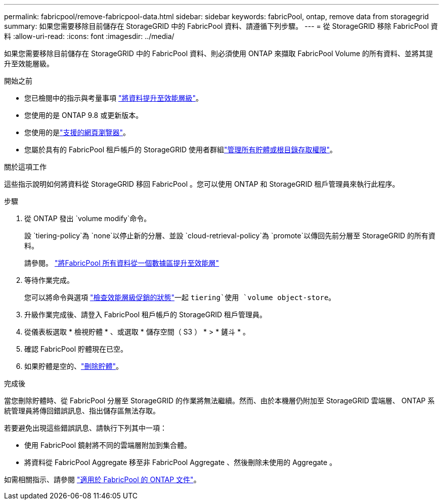 ---
permalink: fabricpool/remove-fabricpool-data.html 
sidebar: sidebar 
keywords: fabricPool, ontap, remove data from storagegrid 
summary: 如果您需要移除目前儲存在 StorageGRID 中的 FabricPool 資料、請遵循下列步驟。 
---
= 從 StorageGRID 移除 FabricPool 資料
:allow-uri-read: 
:icons: font
:imagesdir: ../media/


[role="lead"]
如果您需要移除目前儲存在 StorageGRID 中的 FabricPool 資料、則必須使用 ONTAP 來擷取 FabricPool Volume 的所有資料、並將其提升至效能層級。

.開始之前
* 您已檢閱中的指示與考量事項 https://docs.netapp.com/us-en/ontap/fabricpool/promote-data-performance-tier-task.html["將資料提升至效能層級"^]。
* 您使用的是 ONTAP 9.8 或更新版本。
* 您使用的是link:../admin/web-browser-requirements.html["支援的網頁瀏覽器"]。
* 您屬於具有的 FabricPool 租戶帳戶的 StorageGRID 使用者群組link:../tenant/tenant-management-permissions.html["管理所有貯體或根目錄存取權限"]。


.關於這項工作
這些指示說明如何將資料從 StorageGRID 移回 FabricPool 。您可以使用 ONTAP 和 StorageGRID 租戶管理員來執行此程序。

.步驟
. 從 ONTAP 發出 `volume modify`命令。
+
設 `tiering-policy`為 `none`以停止新的分層、並設 `cloud-retrieval-policy`為 `promote`以傳回先前分層至 StorageGRID 的所有資料。

+
請參閱。 https://docs.netapp.com/us-en/ontap/fabricpool/promote-all-data-performance-tier-task.html["將FabricPool 所有資料從一個數據區提升至效能層"^]

. 等待作業完成。
+
您可以將命令與選項 https://docs.netapp.com/us-en/ontap/fabricpool/check-status-performance-tier-promotion-task.html["檢查效能層級促銷的狀態"^]一起 `tiering`使用 `volume object-store`。

. 升級作業完成後、請登入 FabricPool 租戶帳戶的 StorageGRID 租戶管理員。
. 從儀表板選取 * 檢視貯體 * 、或選取 * 儲存空間（ S3 ） * > * 鏟斗 * 。
. 確認 FabricPool 貯體現在已空。
. 如果貯體是空的、link:../tenant/deleting-s3-bucket.html["刪除貯體"]。


.完成後
當您刪除貯體時、從 FabricPool 分層至 StorageGRID 的作業將無法繼續。然而、由於本機層仍附加至 StorageGRID 雲端層、 ONTAP 系統管理員將傳回錯誤訊息、指出儲存區無法存取。

若要避免出現這些錯誤訊息、請執行下列其中一項：

* 使用 FabricPool 鏡射將不同的雲端層附加到集合體。
* 將資料從 FabricPool Aggregate 移至非 FabricPool Aggregate 、然後刪除未使用的 Aggregate 。


如需相關指示、請參閱 https://docs.netapp.com/us-en/ontap/fabricpool/index.html["適用於 FabricPool 的 ONTAP 文件"^]。
